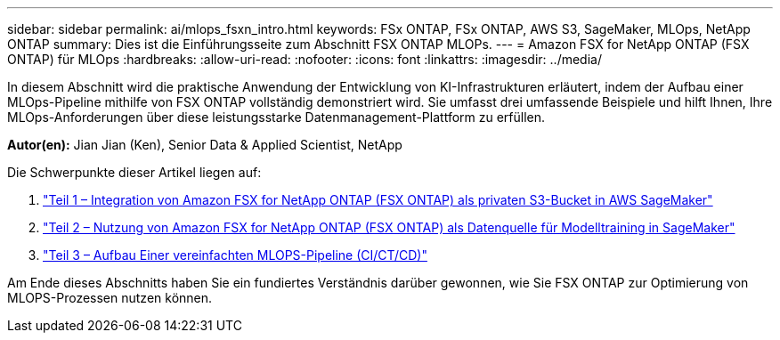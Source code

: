 ---
sidebar: sidebar 
permalink: ai/mlops_fsxn_intro.html 
keywords: FSx ONTAP, FSx ONTAP, AWS S3, SageMaker, MLOps, NetApp ONTAP 
summary: Dies ist die Einführungsseite zum Abschnitt FSX ONTAP MLOPs. 
---
= Amazon FSX for NetApp ONTAP (FSX ONTAP) für MLOps
:hardbreaks:
:allow-uri-read: 
:nofooter: 
:icons: font
:linkattrs: 
:imagesdir: ../media/


[role="lead"]
In diesem Abschnitt wird die praktische Anwendung der Entwicklung von KI-Infrastrukturen erläutert, indem der Aufbau einer MLOps-Pipeline mithilfe von FSX ONTAP vollständig demonstriert wird. Sie umfasst drei umfassende Beispiele und hilft Ihnen, Ihre MLOps-Anforderungen über diese leistungsstarke Datenmanagement-Plattform zu erfüllen.

*Autor(en):*
Jian Jian (Ken), Senior Data & Applied Scientist, NetApp

Die Schwerpunkte dieser Artikel liegen auf:

. link:./mlops_fsxn_s3_integration.html["Teil 1 – Integration von Amazon FSX for NetApp ONTAP (FSX ONTAP) als privaten S3-Bucket in AWS SageMaker"]
. link:./mlops_fsxn_sagemaker_integration_training.html["Teil 2 – Nutzung von Amazon FSX for NetApp ONTAP (FSX ONTAP) als Datenquelle für Modelltraining in SageMaker"]
. link:./mlops_fsxn_cictcd.html["Teil 3 – Aufbau Einer vereinfachten MLOPS-Pipeline (CI/CT/CD)"]


Am Ende dieses Abschnitts haben Sie ein fundiertes Verständnis darüber gewonnen, wie Sie FSX ONTAP zur Optimierung von MLOPS-Prozessen nutzen können.

